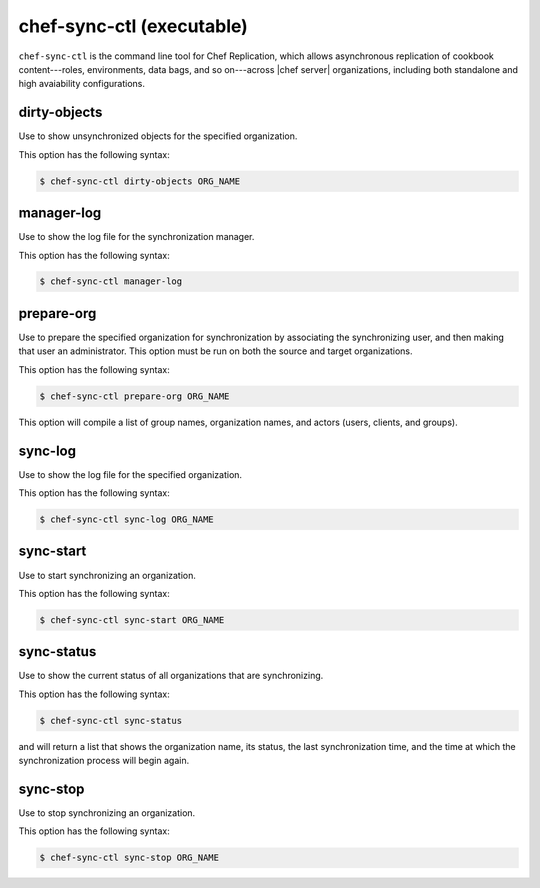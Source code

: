 .. THIS PAGE IS IDENTICAL TO docs.getchef.com/ctl_chef_sync.html BY DESIGN
.. THIS PAGE IS LOCATED AT THE /server/ PATH.

=====================================================
chef-sync-ctl (executable)
=====================================================

``chef-sync-ctl`` is the command line tool for Chef Replication, which allows asynchronous replication of cookbook content---roles, environments, data bags, and so on---across |chef server| organizations, including both standalone and high avaiability configurations.

dirty-objects
=====================================================
Use to show unsynchronized objects for the specified organization.

This option has the following syntax:

.. code-block:: bash

   $ chef-sync-ctl dirty-objects ORG_NAME


manager-log
=====================================================
Use to show the log file for the synchronization manager.

This option has the following syntax:

.. code-block:: bash

   $ chef-sync-ctl manager-log


prepare-org
=====================================================
Use to prepare the specified organization for synchronization by associating the synchronizing user, and then making that user an administrator. This option must be run on both the source and target organizations.

This option has the following syntax:

.. code-block:: bash

   $ chef-sync-ctl prepare-org ORG_NAME

This option will compile a list of group names, organization names, and actors (users, clients, and groups).

sync-log
=====================================================
Use to show the log file for the specified organization.

This option has the following syntax:

.. code-block:: bash

   $ chef-sync-ctl sync-log ORG_NAME


sync-start
=====================================================
Use to start synchronizing an organization.

This option has the following syntax:

.. code-block:: bash

   $ chef-sync-ctl sync-start ORG_NAME


sync-status
=====================================================
Use to show the current status of all organizations that are synchronizing.

This option has the following syntax:

.. code-block:: bash

   $ chef-sync-ctl sync-status

and will return a list that shows the organization name, its status, the last synchronization time, and the time at which the synchronization process will begin again.
 
sync-stop
=====================================================
Use to stop synchronizing an organization.

This option has the following syntax:

.. code-block:: bash

   $ chef-sync-ctl sync-stop ORG_NAME


